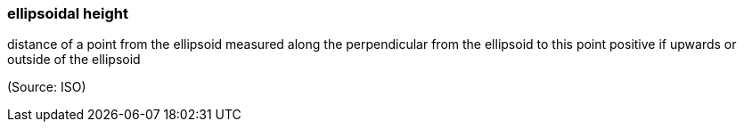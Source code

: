 === ellipsoidal height

distance of a point from the ellipsoid measured along the perpendicular from the ellipsoid to this point positive if upwards or outside of the ellipsoid

(Source: ISO)

